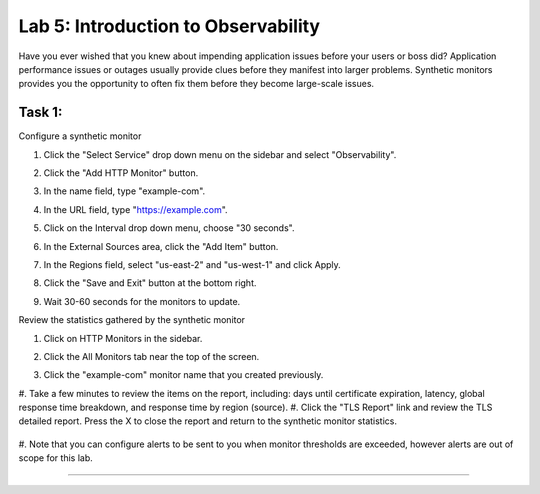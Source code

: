 Lab 5: Introduction to Observability
====================================

Have you ever wished that you knew about impending application issues before your users or 
boss did?  Application performance issues or outages usually provide clues before they 
manifest into larger problems.  Synthetic monitors provides you the opportunity to often fix 
them before they become large-scale issues.

Task 1:
~~~~~~~~~~~~~~~~~~~~~~~~

Configure a synthetic monitor  

#. Click the "Select Service" drop down menu on the sidebar and select "Observability".

   .. image:: _static/menu_observability.png
      :width: 75%

#. Click the "Add HTTP Monitor" button.

   .. image:: _static/add_http_monitor.png
      :width: 75%

#. In the name field, type "example-com".
#. In the URL field, type "https://example.com".
#. Click on the Interval drop down menu, choose "30 seconds".

   .. image:: _static/example-com.png
      :width: 75%

#. In the External Sources area, click the "Add Item" button.

   .. image:: _static/add_item.png
      :width: 75%

#. In the Regions field, select "us-east-2" and "us-west-1" and click Apply.

   .. image:: _static/monitor_sources.png
      :width: 75%

#. Click the "Save and Exit" button at the bottom right.

   .. image:: _static/save-exit.png
      :width: 75%

#. Wait 30-60 seconds for the monitors to update.

Review the statistics gathered by the synthetic monitor

#. Click on HTTP Monitors in the sidebar.
#. Click the All Monitors tab near the top of the screen.

   .. image:: _static/all-monitors.png
      :width: 75%

#. Click the "example-com" monitor name that you created previously.

   .. image:: _static/click-example-com.png
      :width: 75%

   .. image:: _static/monitor-data.png
      :width: 75%

#. Take a few minutes to review the items on the report, including:  
days until certificate expiration, latency, global response time breakdown, and 
response time by region (source).
#. Click the "TLS Report" link and review the TLS detailed report.  
Press the X to close the report and return to the synthetic monitor statistics.

   .. image:: _static/tls-report-link.png
      :width: 75%

   .. image:: _static/tls-report.png
      :width: 75%

#. Note that you can configure alerts to be sent to you when monitor thresholds are exceeded, 
however alerts are out of scope for this lab.

=======
